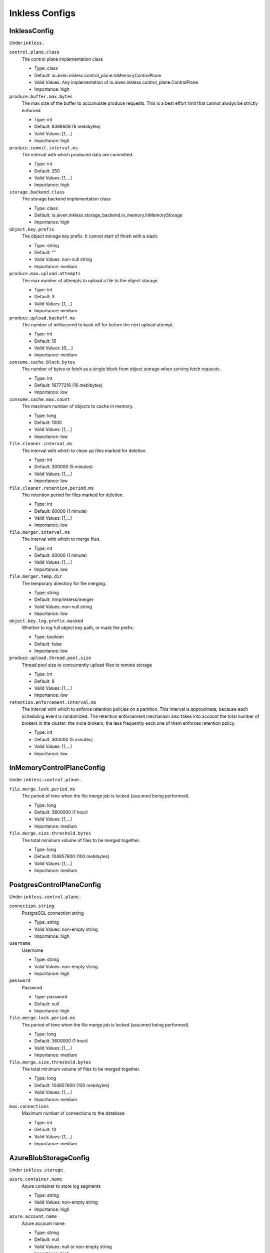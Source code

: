 =================
Inkless Configs
=================
.. Generated from *Config.java classes by io.aiven.inkless.doc.ConfigsDocs

-----------------
InklessConfig
-----------------
Under ``inkless.``

``control.plane.class``
  The control plane implementation class

  * Type: class
  * Default: io.aiven.inkless.control_plane.InMemoryControlPlane
  * Valid Values: Any implementation of io.aiven.inkless.control_plane.ControlPlane
  * Importance: high

``produce.buffer.max.bytes``
  The max size of the buffer to accumulate produce requests. This is a best effort limit that cannot always be strictly enforced.

  * Type: int
  * Default: 8388608 (8 mebibytes)
  * Valid Values: [1,...]
  * Importance: high

``produce.commit.interval.ms``
  The interval with which produced data are committed.

  * Type: int
  * Default: 250
  * Valid Values: [1,...]
  * Importance: high

``storage.backend.class``
  The storage backend implementation class

  * Type: class
  * Default: io.aiven.inkless.storage_backend.in_memory.InMemoryStorage
  * Importance: high

``object.key.prefix``
  The object storage key prefix. It cannot start of finish with a slash.

  * Type: string
  * Default: ""
  * Valid Values: non-null string
  * Importance: medium

``produce.max.upload.attempts``
  The max number of attempts to upload a file to the object storage.

  * Type: int
  * Default: 3
  * Valid Values: [1,...]
  * Importance: medium

``produce.upload.backoff.ms``
  The number of millisecond to back off for before the next upload attempt.

  * Type: int
  * Default: 10
  * Valid Values: [0,...]
  * Importance: medium

``consume.cache.block.bytes``
  The number of bytes to fetch as a single block from object storage when serving fetch requests.

  * Type: int
  * Default: 16777216 (16 mebibytes)
  * Importance: low

``consume.cache.max.count``
  The maximum number of objects to cache in memory.

  * Type: long
  * Default: 1000
  * Valid Values: [1,...]
  * Importance: low

``file.cleaner.interval.ms``
  The interval with which to clean up files marked for deletion.

  * Type: int
  * Default: 300000 (5 minutes)
  * Valid Values: [1,...]
  * Importance: low

``file.cleaner.retention.period.ms``
  The retention period for files marked for deletion.

  * Type: int
  * Default: 60000 (1 minute)
  * Valid Values: [1,...]
  * Importance: low

``file.merger.interval.ms``
  The interval with which to merge files.

  * Type: int
  * Default: 60000 (1 minute)
  * Valid Values: [1,...]
  * Importance: low

``file.merger.temp.dir``
  The temporary directory for file merging.

  * Type: string
  * Default: /tmp/inkless/merger
  * Valid Values: non-null string
  * Importance: low

``object.key.log.prefix.masked``
  Whether to log full object key path, or mask the prefix.

  * Type: boolean
  * Default: false
  * Importance: low

``produce.upload.thread.pool.size``
  Thread pool size to concurrently upload files to remote storage

  * Type: int
  * Default: 8
  * Valid Values: [1,...]
  * Importance: low

``retention.enforcement.interval.ms``
  The interval with which to enforce retention policies on a partition. This interval is approximate, because each scheduling event is randomized. The retention enforcement mechanism also takes into account the total number of brokers in the cluster: the more brokers, the less frequently each one of them enforces retention policy.

  * Type: int
  * Default: 300000 (5 minutes)
  * Valid Values: [1,...]
  * Importance: low



-----------------
InMemoryControlPlaneConfig
-----------------
Under ``inkless.control.plane.``

``file.merge.lock.period.ms``
  The period of time when the file merge job is locked (assumed being performed).

  * Type: long
  * Default: 3600000 (1 hour)
  * Valid Values: [1,...]
  * Importance: medium

``file.merge.size.threshold.bytes``
  The total minimum volume of files to be merged together.

  * Type: long
  * Default: 104857600 (100 mebibytes)
  * Valid Values: [1,...]
  * Importance: medium



-----------------
PostgresControlPlaneConfig
-----------------
Under ``inkless.control.plane.``

``connection.string``
  PostgreSQL connection string

  * Type: string
  * Valid Values: non-empty string
  * Importance: high

``username``
  Username

  * Type: string
  * Valid Values: non-empty string
  * Importance: high

``password``
  Password

  * Type: password
  * Default: null
  * Importance: high

``file.merge.lock.period.ms``
  The period of time when the file merge job is locked (assumed being performed).

  * Type: long
  * Default: 3600000 (1 hour)
  * Valid Values: [1,...]
  * Importance: medium

``file.merge.size.threshold.bytes``
  The total minimum volume of files to be merged together.

  * Type: long
  * Default: 104857600 (100 mebibytes)
  * Valid Values: [1,...]
  * Importance: medium

``max.connections``
  Maximum number of connections to the database

  * Type: int
  * Default: 10
  * Valid Values: [1,...]
  * Importance: medium



-----------------
AzureBlobStorageConfig
-----------------
Under ``inkless.storage.``

``azure.container.name``
  Azure container to store log segments

  * Type: string
  * Valid Values: non-empty string
  * Importance: high

``azure.account.name``
  Azure account name

  * Type: string
  * Default: null
  * Valid Values: null or non-empty string
  * Importance: high

``azure.account.key``
  Azure account key

  * Type: password
  * Default: null
  * Valid Values: null or Non-empty password text
  * Importance: medium

``azure.connection.string``
  Azure connection string. Cannot be used together with azure.account.name, azure.account.key, and azure.endpoint.url

  * Type: password
  * Default: null
  * Valid Values: null or Non-empty password text
  * Importance: medium

``azure.sas.token``
  Azure SAS token

  * Type: password
  * Default: null
  * Valid Values: null or Non-empty password text
  * Importance: medium

``azure.upload.block.size``
  Size of blocks to use when uploading objects to Azure

  * Type: int
  * Default: 5242880
  * Valid Values: [102400,...,2147483647]
  * Importance: medium

``azure.endpoint.url``
  Custom Azure Blob Storage endpoint URL

  * Type: string
  * Default: null
  * Valid Values: null or Valid URL as defined in rfc2396
  * Importance: low



-----------------
GcsStorageConfig
-----------------
Under ``inkless.storage.``

``gcs.bucket.name``
  GCS bucket to store log segments

  * Type: string
  * Valid Values: non-empty string
  * Importance: high

``gcs.credentials.default``
  Use the default GCP credentials. Cannot be set together with "gcs.credentials.json" or "gcs.credentials.path"

  * Type: boolean
  * Default: null
  * Importance: medium

``gcs.credentials.json``
  GCP credentials as a JSON string. Cannot be set together with "gcs.credentials.path" or "gcs.credentials.default"

  * Type: password
  * Default: null
  * Valid Values: Non-empty password text
  * Importance: medium

``gcs.credentials.path``
  The path to a GCP credentials file. Cannot be set together with "gcs.credentials.json" or "gcs.credentials.default"

  * Type: string
  * Default: null
  * Valid Values: non-empty string
  * Importance: medium

``gcs.endpoint.url``
  Custom GCS endpoint URL. To be used with custom GCS-compatible backends.

  * Type: string
  * Default: null
  * Valid Values: Valid URL as defined in rfc2396
  * Importance: low



-----------------
S3StorageConfig
-----------------
Under ``inkless.storage.``

``s3.bucket.name``
  S3 bucket to store log segments

  * Type: string
  * Valid Values: non-empty string
  * Importance: high

``s3.region``
  AWS region where S3 bucket is placed

  * Type: string
  * Importance: medium

``aws.access.key.id``
  AWS access key ID. To be used when static credentials are provided.

  * Type: password
  * Default: null
  * Valid Values: Non-empty password text
  * Importance: medium

``aws.checksum.check.enabled``
  This property is used to enable checksum validation done by AWS library. When set to "false", there will be no validation. It is disabled by default as Kafka already validates integrity of the files.

  * Type: boolean
  * Default: false
  * Importance: medium

``aws.secret.access.key``
  AWS secret access key. To be used when static credentials are provided.

  * Type: password
  * Default: null
  * Valid Values: Non-empty password text
  * Importance: medium

``aws.certificate.check.enabled``
  This property is used to enable SSL certificate checking for AWS services. When set to "false", the SSL certificate checking for AWS services will be bypassed. Use with caution and always only in a test environment, as disabling certificate lead the storage to be vulnerable to man-in-the-middle attacks.

  * Type: boolean
  * Default: true
  * Importance: low

``aws.credentials.provider.class``
  AWS credentials provider. If not set, AWS SDK uses the default software.amazon.awssdk.auth.credentials.AwsCredentialsProviderChain

  * Type: class
  * Default: null
  * Valid Values: Any implementation of software.amazon.awssdk.auth.credentials.AwsCredentialsProvider
  * Importance: low

``aws.http.max.connections``
  This max number of HTTP connections to keep in the client pool.

  * Type: int
  * Default: 150
  * Valid Values: [50,...]
  * Importance: low

``s3.api.call.attempt.timeout``
  AWS S3 API call attempt (single retry) timeout in milliseconds

  * Type: long
  * Default: null
  * Valid Values: null or [1,...,9223372036854775807]
  * Importance: low

``s3.api.call.timeout``
  AWS S3 API call timeout in milliseconds, including all retries

  * Type: long
  * Default: null
  * Valid Values: null or [1,...,9223372036854775807]
  * Importance: low

``s3.endpoint.url``
  Custom S3 endpoint URL. To be used with custom S3-compatible backends (e.g. minio).

  * Type: string
  * Default: null
  * Valid Values: Valid URL as defined in rfc2396
  * Importance: low

``s3.path.style.access.enabled``
  Whether to use path style access or virtual hosts. By default, empty value means S3 library will auto-detect. Amazon S3 uses virtual hosts by default (true), but other S3-compatible backends may differ (e.g. minio).

  * Type: boolean
  * Default: null
  * Importance: low



